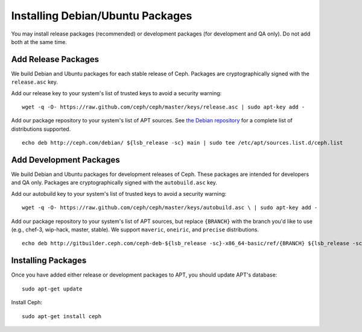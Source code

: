 ===================================
 Installing Debian/Ubuntu Packages
===================================

You may install release packages (recommended) or development 
packages (for development and QA only). Do not add both at the same time.

Add Release Packages
--------------------
We build Debian and Ubuntu packages for each stable release of Ceph.
Packages are cryptographically signed with the ``release.asc`` key.

Add our release key to your system's list of trusted keys to avoid a
security warning::

	wget -q -O- https://raw.github.com/ceph/ceph/master/keys/release.asc | sudo apt-key add -

Add our package repository to your system's list of APT sources.  
See `the Debian repository`_ for a complete list of distributions 
supported. ::

	echo deb http://ceph.com/debian/ ${lsb_release -sc} main | sudo tee /etc/apt/sources.list.d/ceph.list

Add Development Packages
------------------------
We build Debian and Ubuntu packages for development releases of Ceph.
These packages are intended for developers and QA only. Packages are 
cryptographically signed with the ``autobuild.asc`` key.

Add our autobuild key to your system's list of trusted keys to avoid a
security warning::

	wget -q -O- https://raw.github.com/ceph/ceph/master/keys/autobuild.asc \ | sudo apt-key add -

Add our package repository to your system's list of APT sources, but replace ``{BRANCH}`` 
with the branch you'd like to use (e.g., chef-3, wip-hack, master, stable).
We support ``maveric``, ``oneiric``, and ``precise`` distributions. ::

	echo deb http://gitbuilder.ceph.com/ceph-deb-${lsb_release -sc}-x86_64-basic/ref/{BRANCH} ${lsb_release -sc} main | sudo tee /etc/apt/sources.list.d/ceph.list

Installing Packages
-------------------
Once you have added either release or development packages to APT, 
you should update APT's database::

	sudo apt-get update

Install Ceph::

	sudo apt-get install ceph

.. _the Debian repository: http://ceph.com/debian/dists
